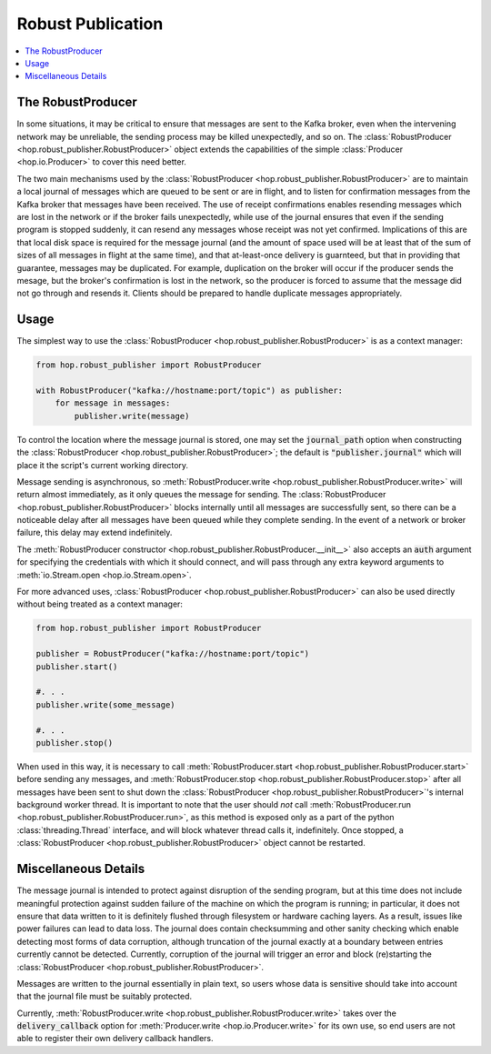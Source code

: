 ==================
Robust Publication
==================

.. contents::
   :local:

The RobustProducer
------------------

In some situations, it may be critical to ensure that messages are sent to the Kafka broker, even when the
intervening network may be unreliable, the sending process may be killed unexpectedly, and so on.
The :class:`RobustProducer <hop.robust_publisher.RobustProducer>` object extends the capabilities of the 
simple :class:`Producer <hop.io.Producer>` to cover this need better. 

The two main mechanisms used by the :class:`RobustProducer <hop.robust_publisher.RobustProducer>` are to 
maintain a local journal of messages which are queued to be sent or are in flight, and to listen for
confirmation messages from the Kafka broker that messages have been received.
The use of receipt confirmations enables resending messages which are lost in the network or if the broker
fails unexpectedly, while use of the journal ensures that even if the sending program is stopped suddenly, 
it can resend any messages whose receipt was not yet confirmed. 
Implications of this are that local disk space is required for the message journal (and the amount of
space used will be at least that of the sum of sizes of all messages in flight at the same time), and that
at-least-once delivery is guarnteed, but that in providing that guarantee, messages may be duplicated.
For example, duplication on the broker will occur if the producer sends the mesage, but the broker's
confirmation is lost in the network, so the producer is forced to assume that the message did not go
through and resends it. 
Clients should be prepared to handle duplicate messages appropriately. 

Usage
-----

The simplest way to use the :class:`RobustProducer <hop.robust_publisher.RobustProducer>` is as a context
manager:

.. code:: python

    from hop.robust_publisher import RobustProducer

    with RobustProducer("kafka://hostname:port/topic") as publisher:
        for message in messages:
            publisher.write(message)

To control the location where the message journal is stored, one may set the :code:`journal_path` option
when constructing the :class:`RobustProducer <hop.robust_publisher.RobustProducer>`; the default is
:code:`"publisher.journal"` which will place it the script's current working directory. 

Message sending is asynchronous, so
:meth:`RobustProducer.write <hop.robust_publisher.RobustProducer.write>` will return almost immediately,
as it only queues the message for sending. 
The :class:`RobustProducer <hop.robust_publisher.RobustProducer>` blocks internally until all messages are
successfully sent, so there can be a noticeable delay after all messages have been queued while they
complete sending. 
In the event of a network or broker failure, this delay may extend indefinitely. 

The :meth:`RobustProducer constructor <hop.robust_publisher.RobustProducer.__init__>` also
accepts an :code:`auth` argument for specifying the
credentials with which it should connect, and will pass through any extra keyword arguments to
:meth:`io.Stream.open <hop.io.Stream.open>`. 

For more advanced uses, :class:`RobustProducer <hop.robust_publisher.RobustProducer>` can also be used
directly without being treated as a context manager:

.. code:: python

    from hop.robust_publisher import RobustProducer

    publisher = RobustProducer("kafka://hostname:port/topic")
    publisher.start()

    #. . .
    publisher.write(some_message)
    
    #. . .
    publisher.stop()

When used in this way, it is necessary to call
:meth:`RobustProducer.start <hop.robust_publisher.RobustProducer.start>`
before sending any messages, and :meth:`RobustProducer.stop <hop.robust_publisher.RobustProducer.stop>`
after all messages have been sent to shut down the
:class:`RobustProducer <hop.robust_publisher.RobustProducer>`'s internal background worker thread.
It is important to note that the user should *not* call
:meth:`RobustProducer.run <hop.robust_publisher.RobustProducer.run>`, as this method is exposed only as a
part of the python :class:`threading.Thread` interface, and will block whatever thread calls it,
indefinitely. 
Once stopped, a :class:`RobustProducer <hop.robust_publisher.RobustProducer>` object cannot be restarted. 

Miscellaneous Details
---------------------

The message journal is intended to protect against disruption of the sending program, but at this time
does not include meaningful protection against sudden failure of the machine on which the program is
running; in particular, it does not ensure that data written to it is definitely flushed through
filesystem or hardware caching layers. 
As a result, issues like power failures can lead to data loss. 
The journal does contain checksumming and other sanity checking which enable detecting most forms of data
corruption, although truncation of the journal exactly at a boundary between entries currently cannot be
detected.
Currently, corruption of the journal will trigger an error and block (re)starting the
:class:`RobustProducer <hop.robust_publisher.RobustProducer>`.

Messages are written to the journal essentially in plain text, so users whose data is sensitive should
take into account that the journal file must be suitably protected. 

Currently, :meth:`RobustProducer.write <hop.robust_publisher.RobustProducer.write>` takes over the
:code:`delivery_callback` option for :meth:`Producer.write <hop.io.Producer.write>` for its own use, so
end users are not able to register their own delivery callback handlers. 
